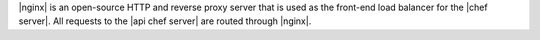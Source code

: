 .. The contents of this file are included in multiple topics.
.. This file should not be changed in a way that hinders its ability to appear in multiple documentation sets.

|nginx| is an open-source HTTP and reverse proxy server that is used as the front-end load balancer for the |chef server|. All requests to the |api chef server| are routed through |nginx|.


